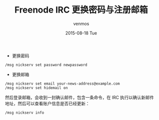 #+TITLE:       Freenode IRC 更换密码与注册邮箱
#+AUTHOR:      venmos
#+EMAIL:       venmos@fuck.gfw.es
#+DATE:        2015-08-18 Tue
#+URI:         /blog/%y/%m/%d/freenode-irc-reset-passwd-and-email
#+KEYWORDS:    irc, freenode, 更换, 密码, 邮箱,
#+TAGS:        irc,
#+LANGUAGE:    en
#+OPTIONS:     H:3 num:nil toc:nil \n:nil ::t |:t ^:nil -:nil f:t *:t <:t
#+DESCRIPTION: freenode irc 更换 电子邮箱地址和密码

- 更换密码
#+begin_src
/msg nickserv set password newpassword
#+end_src

- 更换邮箱
#+begin_src
/msg nickserv set email your-news-address@example.com
/msg nickserv set hidemail on
#+end_src

然后登录邮箱，会收到一封确认邮件，包含一条命令，在 IRC 执行以确认新邮件地址，然后可以查看账户信息是否已经更新：
#+begin_src
/msg nickserv info
#+end_src
